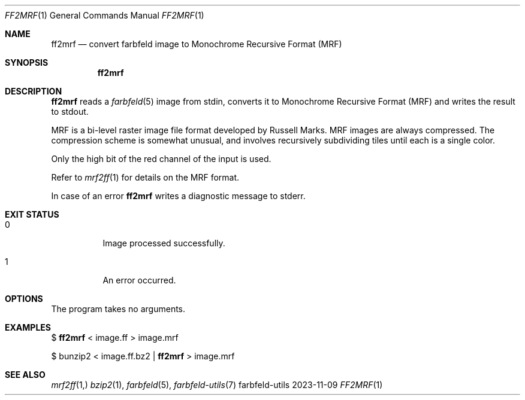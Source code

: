 .Dd 2023-11-09
.Dt FF2MRF 1
.Os farbfeld-utils
.Sh NAME
.Nm ff2mrf
.Nd convert farbfeld image to Monochrome Recursive Format (MRF)
.Sh SYNOPSIS
.Nm
.Sh DESCRIPTION
.Nm
reads a
.Xr farbfeld 5
image from stdin, converts it to Monochrome Recursive Format (MRF) and writes the result to stdout.
.Pp
MRF is a bi-level raster image file format developed by Russell Marks. MRF
images are always compressed. The compression scheme is somewhat unusual, and
involves recursively subdividing tiles until each is a single color.
.Pp
Only the high bit of the red channel of the input is used.
.Pp
Refer to
.Xr mrf2ff 1
for details on the MRF format.
.Pp
In case of an error
.Nm
writes a diagnostic message to stderr.
.Sh EXIT STATUS
.Bl -tag -width Ds
.It 0
Image processed successfully.
.It 1
An error occurred.
.El
.Sh OPTIONS
The program takes no arguments.
.Sh EXAMPLES
$
.Nm
< image.ff > image.mrf
.Pp
$ bunzip2 < image.ff.bz2 |
.Nm
> image.mrf
.Sh SEE ALSO
.Xr mrf2ff 1,
.Xr bzip2 1 ,
.Xr farbfeld 5 ,
.Xr farbfeld-utils 7

